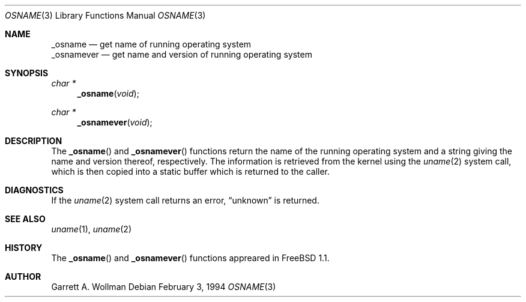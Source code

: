 .\"	$Id$
.\"
.Dd February 3, 1994
.Dt OSNAME 3
.Os
.Sh NAME
.Nm _osname
.Nd get name of running operating system
.br
.Nm _osnamever
.Nd get name and version of running operating system
.Sh SYNOPSIS
.Ft char *
.Fn _osname void
.Ft char *
.Fn _osnamever void
.Sh DESCRIPTION
The
.Fn _osname
and
.Fn _osnamever
functions return the name of the running operating system and a string
giving the name and version thereof, respectively.
The information is retrieved from the kernel using the
.Xr uname 2
system call, which is then copied into a static buffer which is
returned to the caller.
.Sh DIAGNOSTICS
If the
.Xr uname 2
system call returns an error,
.Dq unknown
is returned.
.Sh SEE ALSO
.Xr uname 1 ,
.Xr uname 2
.Sh HISTORY
The
.Fn _osname
and
.Fn _osnamever
functions appreared in
.Fx 1.1 .
.Sh AUTHOR
Garrett A. Wollman
